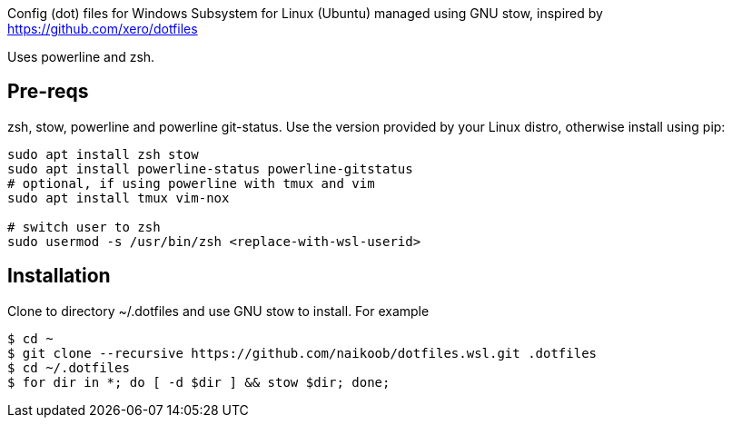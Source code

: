 Config (dot) files for Windows Subsystem for Linux (Ubuntu) managed using GNU stow, inspired by https://github.com/xero/dotfiles

Uses powerline and zsh.

== Pre-reqs
zsh, stow, powerline and powerline git-status. Use the version provided by your Linux distro, otherwise install using pip:
[source,bash]
----
sudo apt install zsh stow
sudo apt install powerline-status powerline-gitstatus
# optional, if using powerline with tmux and vim
sudo apt install tmux vim-nox

# switch user to zsh
sudo usermod -s /usr/bin/zsh <replace-with-wsl-userid> 
----

== Installation
Clone to directory ~/.dotfiles and use GNU stow to install.
For example
[source,bash]
----
$ cd ~
$ git clone --recursive https://github.com/naikoob/dotfiles.wsl.git .dotfiles
$ cd ~/.dotfiles
$ for dir in *; do [ -d $dir ] && stow $dir; done;
----
